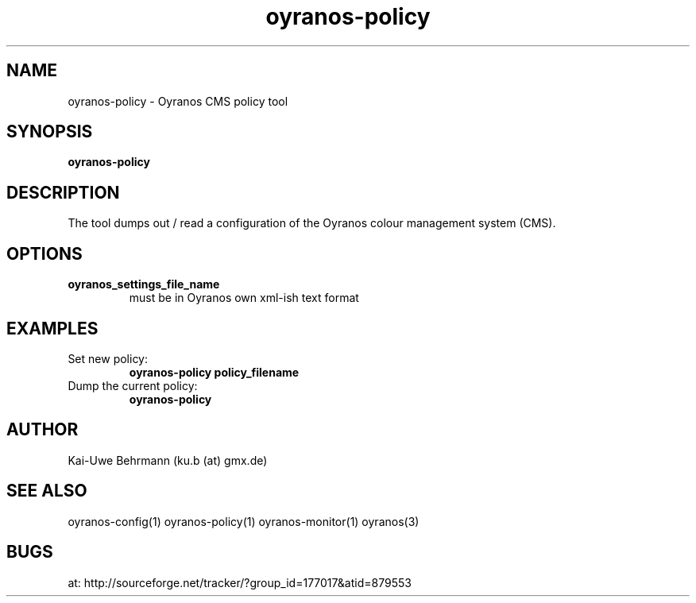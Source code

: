 .TH "oyranos-policy" 1 "February 20, 2007" "User Commands"
.SH NAME
oyranos-policy \- Oyranos CMS policy tool
.SH SYNOPSIS
.B oyranos-policy
.SH DESCRIPTION
The tool dumps out / read a configuration of the Oyranos colour management system (CMS).
.SH OPTIONS
.TP
.B oyranos_settings_file_name
must be in Oyranos own xml-ish text format
.SH EXAMPLES
.TP
Set new policy:
.B oyranos-policy policy_filename
.TP
Dump the current policy:
.B oyranos-policy
.PP
.SH AUTHOR
Kai-Uwe Behrmann (ku.b (at) gmx.de)
.SH "SEE ALSO"
oyranos-config(1) oyranos-policy(1) oyranos-monitor(1) oyranos(3)
.SH BUGS
at: http://sourceforge.net/tracker/?group_id=177017&atid=879553
